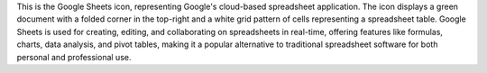 This is the Google Sheets icon, representing Google's cloud-based spreadsheet application. The icon displays a green document with a folded corner in the top-right and a white grid pattern of cells representing a spreadsheet table. Google Sheets is used for creating, editing, and collaborating on spreadsheets in real-time, offering features like formulas, charts, data analysis, and pivot tables, making it a popular alternative to traditional spreadsheet software for both personal and professional use.